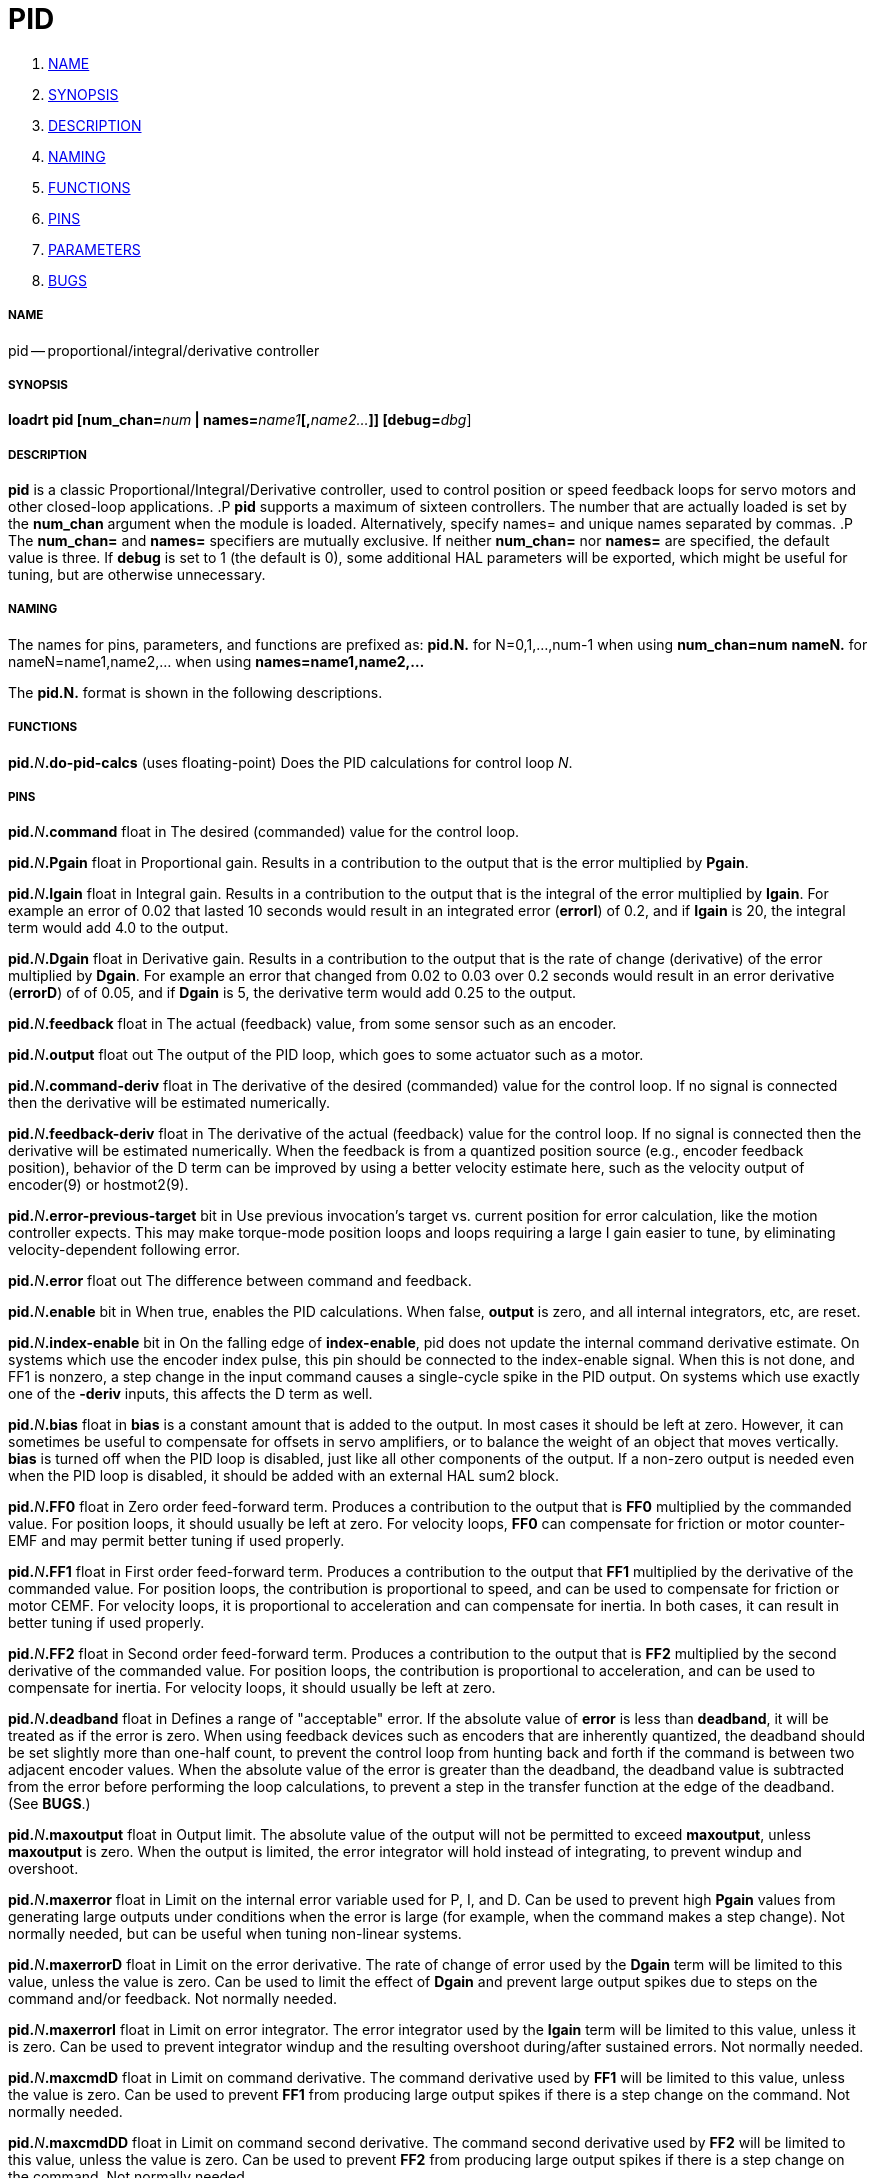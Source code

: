 PID
===

. <<name,NAME>>
. <<synopsis,SYNOPSIS>>
. <<description,DESCRIPTION>>
. <<naming,NAMING>>
. <<functions,FUNCTIONS>>
. <<pins,PINS>>
. <<parameters,PARAMETERS>>
. <<bugs,BUGS>>




===== [[name]]NAME
pid -- proportional/integral/derivative controller


===== [[synopsis]]SYNOPSIS
**loadrt pid [num_chan=**__num__** | names=**__name1__**[,**__name2...__**]] [debug=**__dbg__]



===== [[description]]DESCRIPTION
**pid** is a classic Proportional/Integral/Derivative controller,
used to control position or speed feedback loops for servo motors and
other closed-loop applications.
.P
**pid** supports a maximum of sixteen controllers.  The number that
are actually loaded is set by the **num_chan** argument when
the module is loaded.  Alternatively, specify names= and unique names
separated by commas.
.P
The **num_chan=** and **names=** specifiers are mutually exclusive.
If neither **num_chan=** nor **names=** are specified, the default
value is three.  If **debug** is set to 1 (the default is 0), some
additional HAL parameters will be exported, which might be useful
for tuning, but are otherwise unnecessary.



===== [[naming]]NAMING
The names for pins, parameters, and functions are prefixed as:
  **pid.N.** for N=0,1,...,num-1 when using **num_chan=num**
  **nameN.** for nameN=name1,name2,... when using **names=name1,name2,...**

The **pid.N.** format is shown in the following descriptions.



===== [[functions]]FUNCTIONS

**pid.**__N__**.do-pid-calcs** (uses floating-point)
Does the PID calculations for control loop __N__.



===== [[pins]]PINS


**pid.**__N__**.command** float in
The desired (commanded) value for the control loop.

**pid.**__N__**.Pgain** float in
Proportional gain.  Results in a contribution to the output that is the error
multiplied by **Pgain**.

**pid.**__N__**.Igain** float in
Integral gain.  Results in a contribution to the output that is the integral
of the error multiplied by **Igain**.  For example an error of 0.02 that
lasted 10 seconds would result in an integrated error (**errorI**) of 0.2,
and if **Igain** is 20, the integral term would add 4.0 to the output.

**pid.**__N__**.Dgain** float in
Derivative gain.  Results in a contribution to the output that is the rate of
change (derivative) of the error multiplied by **Dgain**.  For example an
error that changed from 0.02 to 0.03 over 0.2 seconds would result in an error
derivative (**errorD**) of of 0.05, and if **Dgain** is 5, the derivative
term would add 0.25 to the output.

**pid.**__N__**.feedback** float in
The actual (feedback) value, from some sensor such as an encoder.

**pid.**__N__**.output** float out
The output of the PID loop, which goes to some actuator such as a motor.

**pid.**__N__**.command-deriv** float in
The derivative of the desired (commanded) value for the control loop.  If no
signal is connected then the derivative will be estimated numerically.

**pid.**__N__**.feedback-deriv** float in
The derivative of the actual (feedback) value for the control loop.  If no
signal is connected then the derivative will be estimated numerically.  When
the feedback is from a quantized position source (e.g., encoder feedback
position), behavior of the D term can be improved by using a better velocity
estimate here, such as the velocity output of encoder(9) or hostmot2(9).

**pid.**__N__**.error-previous-target** bit in
Use previous invocation's target vs. current position for error calculation,
like the motion controller expects.  This may make torque-mode position loops
and loops requiring a large I gain easier to tune, by eliminating
velocity-dependent following error.

**pid.**__N__**.error** float out
The difference between command and feedback.

**pid.**__N__**.enable** bit in
When true, enables the PID calculations.  When false, **output** is zero,
and all internal integrators, etc, are reset.

**pid.**__N__**.index-enable** bit in
On the falling edge of **index-enable**, pid does not update the
internal command derivative estimate.  On systems which use the encoder
index pulse, this pin should be connected to the index-enable signal.
When this is not done, and FF1 is nonzero, a step change in the input
command causes a single-cycle spike in the PID output.  On systems which use
exactly one of the **-deriv** inputs, this affects the D term as well.

**pid.**__N__**.bias** float in
**bias** is a constant amount that is added to the output.  In most cases
it should be left at zero.  However, it can sometimes be useful to compensate
for offsets in servo amplifiers, or to balance the weight of an object that
moves vertically. **bias** is turned off when the PID loop is disabled,
just like all other components of the output.  If a non-zero output is needed
even when the PID loop is disabled, it should be added with an external HAL
sum2 block.

**pid.**__N__**.FF0** float in
Zero order feed-forward term.  Produces a contribution to the output that is
**FF0** multiplied by the commanded value.  For position loops, it should
usually be left at zero.  For velocity loops, **FF0** can compensate for
friction or motor counter-EMF and may permit better tuning if used properly.

**pid.**__N__**.FF1** float in
First order feed-forward term.  Produces a contribution to the output that
**FF1** multiplied by the derivative of the commanded value.  For
position loops, the contribution is proportional to speed, and can be used
to compensate for friction or motor CEMF.  For velocity loops, it is
proportional to acceleration and can compensate for inertia.  In both
cases, it can result in better tuning if used properly.

**pid.**__N__**.FF2** float in
Second order feed-forward term.  Produces a contribution to the output that is
**FF2** multiplied by the second derivative of the commanded value.  For
position loops, the contribution is proportional to acceleration, and can be
used to compensate for inertia.  For velocity loops, it should usually be
left at zero.

**pid.**__N__**.deadband** float in
Defines a range of "acceptable" error.  If the absolute value of **error**
is less than **deadband**, it will be treated as if the error is zero.
When using feedback devices such as encoders that are inherently quantized,
the deadband should be set slightly more than one-half count, to prevent
the control loop from hunting back and forth if the command is between two
adjacent encoder values.  When the absolute value of the error is greater
than the deadband, the deadband value is subtracted from the error before
performing the loop calculations, to prevent a step in the transfer function
at the edge of the deadband.  (See **BUGS**.)

**pid.**__N__**.maxoutput** float in
Output limit.  The absolute value of the output will not be permitted
to exceed **maxoutput**, unless **maxoutput** is zero.  When the output
is limited, the error integrator will hold instead of integrating, to prevent
windup and overshoot.

**pid.**__N__**.maxerror** float in
Limit on the internal error variable used for P, I, and D.  Can be used to
prevent high **Pgain** values from generating large outputs under conditions
when the error is large (for example, when the command makes a step change).
Not normally needed, but can be useful when tuning non-linear systems.

**pid.**__N__**.maxerrorD** float in
Limit on the error derivative.  The rate of change of error used by the
**Dgain** term will be limited to this value, unless the value is
zero.  Can be used to limit the effect of **Dgain** and prevent large
output spikes due to steps on the command and/or feedback.  Not normally
needed.

**pid.**__N__**.maxerrorI** float in
Limit on error integrator.  The error integrator used by the **Igain**
term will be limited to this value, unless it is zero.  Can be used to prevent
integrator windup and the resulting overshoot during/after sustained errors.
Not normally needed.

**pid.**__N__**.maxcmdD** float in
Limit on command derivative.  The command derivative used by **FF1** will
be limited to this value, unless the value is zero.  Can be used to prevent
**FF1** from producing large output spikes if there is a step change on the
command.  Not normally needed.

**pid.**__N__**.maxcmdDD** float in
Limit on command second derivative.  The command second derivative used by
**FF2** will be limited to this value, unless the value is zero.  Can be
used to prevent **FF2** from producing large output spikes if there is a
step change on the command.  Not normally needed.

**pid.**__N__**.saturated** bit out
When true, the current PID output is saturated.  That is,
.RS 12
**output** = \(+- **maxoutput**.
.RE

**pid.**__N__**.saturated-s** float out
**pid.**__N__**.saturated-count** s32 out
When true, the output of PID was continually saturated for this many seconds
(**saturated-s**) or periods (**saturated-count**).


===== [[parameters]]PARAMETERS

**pid.**__N__**.errorI** float ro (only if debug=1)
Integral of error.  This is the value that is multiplied by **Igain** to produce the Integral term of the output.

**pid.**__N__**.errorD** float ro (only if debug=1)
Derivative of error.  This is the value that is multiplied by **Dgain** to produce the Derivative term of the output.

**pid.**__N__**.commandD** float ro (only if debug=1)
Derivative of command.  This is the value that is multiplied by **FF1** to produce the first order feed-forward term of the output.

**pid.**__N__**.commandDD** float ro (only if debug=1)
Second derivative of command.  This is the value that is multiplied by
**FF2** to produce the second order feed-forward term of the output.



===== [[bugs]]BUGS
Some people would argue that deadband should be implemented such that error is
treated as zero if it is within the deadband, and be unmodified if it is outside
the deadband.  This was not done because it would cause a step in the transfer
function equal to the size of the deadband.  People who prefer that behavior are
welcome to add a parameter that will change the behavior, or to write their own
version of **pid**. However, the default behavior should not be changed.

Negative gains may lead to unwanted behavior.  It is possible in some
situations that negative FF gains make sense, but in general all gains
should be positive.  If some output is in the wrong direction, negating
gains to fix it is a mistake; set the scaling correctly elsewhere
instead.
